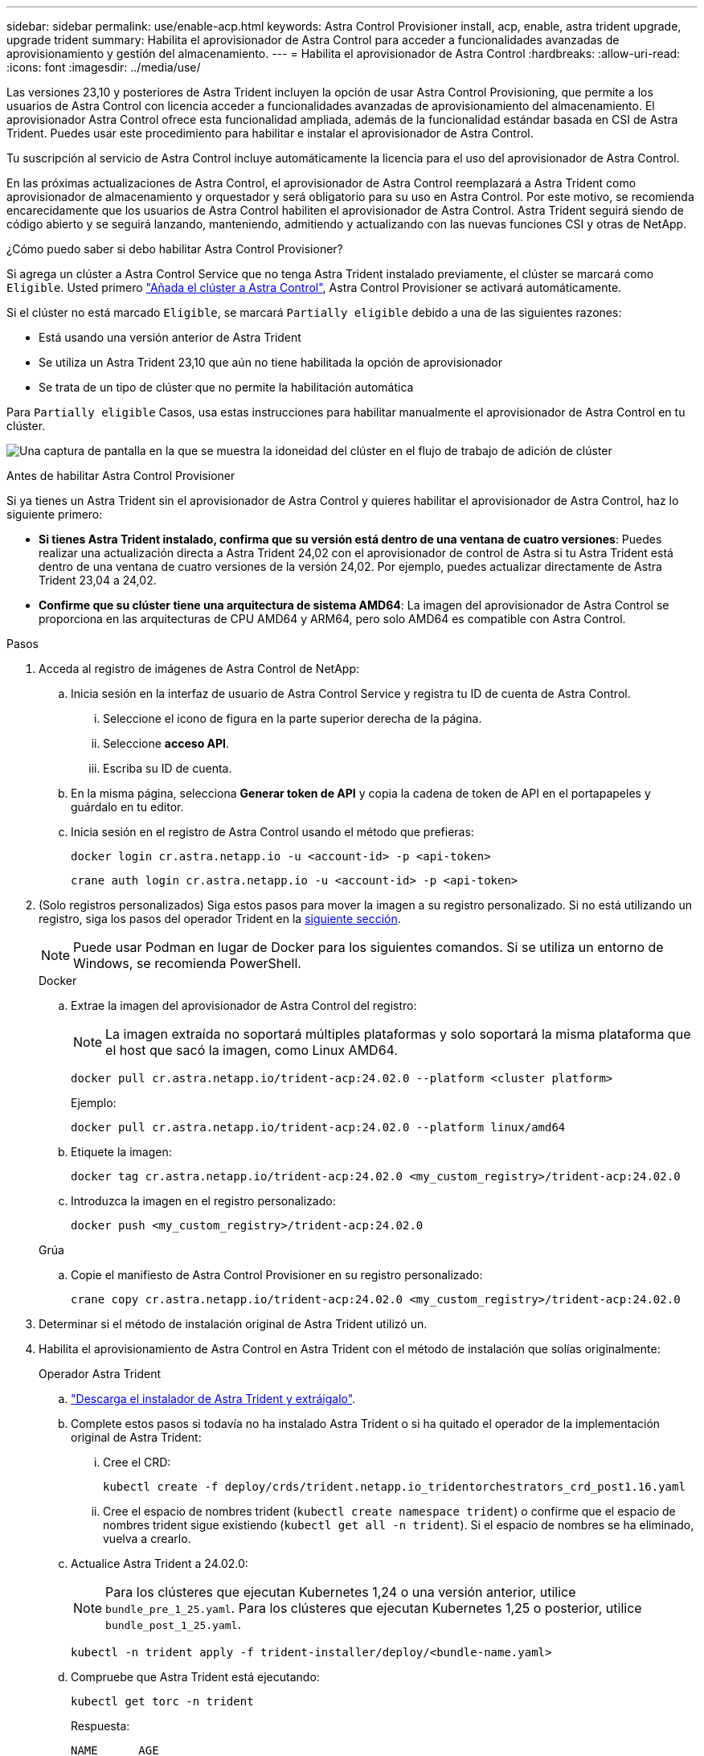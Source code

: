 ---
sidebar: sidebar 
permalink: use/enable-acp.html 
keywords: Astra Control Provisioner install, acp, enable, astra trident upgrade, upgrade trident 
summary: Habilita el aprovisionador de Astra Control para acceder a funcionalidades avanzadas de aprovisionamiento y gestión del almacenamiento. 
---
= Habilita el aprovisionador de Astra Control
:hardbreaks:
:allow-uri-read: 
:icons: font
:imagesdir: ../media/use/


[role="lead"]
Las versiones 23,10 y posteriores de Astra Trident incluyen la opción de usar Astra Control Provisioning, que permite a los usuarios de Astra Control con licencia acceder a funcionalidades avanzadas de aprovisionamiento del almacenamiento. El aprovisionador Astra Control ofrece esta funcionalidad ampliada, además de la funcionalidad estándar basada en CSI de Astra Trident. Puedes usar este procedimiento para habilitar e instalar el aprovisionador de Astra Control.

Tu suscripción al servicio de Astra Control incluye automáticamente la licencia para el uso del aprovisionador de Astra Control.

En las próximas actualizaciones de Astra Control, el aprovisionador de Astra Control reemplazará a Astra Trident como aprovisionador de almacenamiento y orquestador y será obligatorio para su uso en Astra Control. Por este motivo, se recomienda encarecidamente que los usuarios de Astra Control habiliten el aprovisionador de Astra Control. Astra Trident seguirá siendo de código abierto y se seguirá lanzando, manteniendo, admitiendo y actualizando con las nuevas funciones CSI y otras de NetApp.

.¿Cómo puedo saber si debo habilitar Astra Control Provisioner?
Si agrega un clúster a Astra Control Service que no tenga Astra Trident instalado previamente, el clúster se marcará como `Eligible`. Usted primero link:../get-started/add-first-cluster.html["Añada el clúster a Astra Control"], Astra Control Provisioner se activará automáticamente.

Si el clúster no está marcado `Eligible`, se marcará `Partially eligible` debido a una de las siguientes razones:

* Está usando una versión anterior de Astra Trident
* Se utiliza un Astra Trident 23,10 que aún no tiene habilitada la opción de aprovisionador
* Se trata de un tipo de clúster que no permite la habilitación automática


Para `Partially eligible` Casos, usa estas instrucciones para habilitar manualmente el aprovisionador de Astra Control en tu clúster.

image:ac-acp-eligibility.png["Una captura de pantalla en la que se muestra la idoneidad del clúster en el flujo de trabajo de adición de clúster"]

.Antes de habilitar Astra Control Provisioner
Si ya tienes un Astra Trident sin el aprovisionador de Astra Control y quieres habilitar el aprovisionador de Astra Control, haz lo siguiente primero:

* *Si tienes Astra Trident instalado, confirma que su versión está dentro de una ventana de cuatro versiones*: Puedes realizar una actualización directa a Astra Trident 24,02 con el aprovisionador de control de Astra si tu Astra Trident está dentro de una ventana de cuatro versiones de la versión 24,02. Por ejemplo, puedes actualizar directamente de Astra Trident 23,04 a 24,02.
* *Confirme que su clúster tiene una arquitectura de sistema AMD64*: La imagen del aprovisionador de Astra Control se proporciona en las arquitecturas de CPU AMD64 y ARM64, pero solo AMD64 es compatible con Astra Control.


.Pasos
. Acceda al registro de imágenes de Astra Control de NetApp:
+
.. Inicia sesión en la interfaz de usuario de Astra Control Service y registra tu ID de cuenta de Astra Control.
+
... Seleccione el icono de figura en la parte superior derecha de la página.
... Seleccione *acceso API*.
... Escriba su ID de cuenta.


.. En la misma página, selecciona *Generar token de API* y copia la cadena de token de API en el portapapeles y guárdalo en tu editor.
.. Inicia sesión en el registro de Astra Control usando el método que prefieras:
+
[source, docker]
----
docker login cr.astra.netapp.io -u <account-id> -p <api-token>
----
+
[source, crane]
----
crane auth login cr.astra.netapp.io -u <account-id> -p <api-token>
----


. (Solo registros personalizados) Siga estos pasos para mover la imagen a su registro personalizado. Si no está utilizando un registro, siga los pasos del operador Trident en la <<no-registry,siguiente sección>>.
+

NOTE: Puede usar Podman en lugar de Docker para los siguientes comandos. Si se utiliza un entorno de Windows, se recomienda PowerShell.

+
[role="tabbed-block"]
====
.Docker
--
.. Extrae la imagen del aprovisionador de Astra Control del registro:
+

NOTE: La imagen extraída no soportará múltiples plataformas y solo soportará la misma plataforma que el host que sacó la imagen, como Linux AMD64.

+
[source, console]
----
docker pull cr.astra.netapp.io/trident-acp:24.02.0 --platform <cluster platform>
----
+
Ejemplo:

+
[listing]
----
docker pull cr.astra.netapp.io/trident-acp:24.02.0 --platform linux/amd64
----
.. Etiquete la imagen:
+
[source, console]
----
docker tag cr.astra.netapp.io/trident-acp:24.02.0 <my_custom_registry>/trident-acp:24.02.0
----
.. Introduzca la imagen en el registro personalizado:
+
[source, console]
----
docker push <my_custom_registry>/trident-acp:24.02.0
----


--
.Grúa
--
.. Copie el manifiesto de Astra Control Provisioner en su registro personalizado:
+
[source, crane]
----
crane copy cr.astra.netapp.io/trident-acp:24.02.0 <my_custom_registry>/trident-acp:24.02.0
----


--
====
. Determinar si el método de instalación original de Astra Trident utilizó un.
. Habilita el aprovisionamiento de Astra Control en Astra Trident con el método de instalación que solías originalmente:
+
[role="tabbed-block"]
====
.Operador Astra Trident
--
.. https://docs.netapp.com/us-en/trident/trident-get-started/kubernetes-deploy-operator.html#step-1-download-the-trident-installer-package["Descarga el instalador de Astra Trident y extráigalo"^].
.. Complete estos pasos si todavía no ha instalado Astra Trident o si ha quitado el operador de la implementación original de Astra Trident:
+
... Cree el CRD:
+
[source, console]
----
kubectl create -f deploy/crds/trident.netapp.io_tridentorchestrators_crd_post1.16.yaml
----
... Cree el espacio de nombres trident (`kubectl create namespace trident`) o confirme que el espacio de nombres trident sigue existiendo (`kubectl get all -n trident`). Si el espacio de nombres se ha eliminado, vuelva a crearlo.


.. Actualice Astra Trident a 24.02.0:
+

NOTE: Para los clústeres que ejecutan Kubernetes 1,24 o una versión anterior, utilice `bundle_pre_1_25.yaml`. Para los clústeres que ejecutan Kubernetes 1,25 o posterior, utilice `bundle_post_1_25.yaml`.

+
[source, console]
----
kubectl -n trident apply -f trident-installer/deploy/<bundle-name.yaml>
----
.. Compruebe que Astra Trident está ejecutando:
+
[source, console]
----
kubectl get torc -n trident
----
+
Respuesta:

+
[listing]
----
NAME      AGE
trident   21m
----
.. [[Pull-secrets]]Si tienes un registro que usa secretos, crea un secreto para extraer la imagen del aprovisionador de Astra Control:
+
[source, console]
----
kubectl create secret docker-registry <secret_name> -n trident --docker-server=<my_custom_registry> --docker-username=<username> --docker-password=<token>
----
.. Edite el CR de TridentOrchestrator y realice las siguientes modificaciones:
+
[source, console]
----
kubectl edit torc trident -n trident
----
+
... Establezca una ubicación de registro personalizada para la imagen de Astra Trident o extráigala del registro de Astra Control (`tridentImage: <my_custom_registry>/trident:24.02.0` o. `tridentImage: netapp/trident:24.02.0`).
... Habilita el aprovisionador de Astra Control (`enableACP: true`).
... Establezca la ubicación de registro personalizada para la imagen del aprovisionador de Astra Control o sáquela del registro de Astra Control (`acpImage: <my_custom_registry>/trident-acp:24.02.0` o. `acpImage: cr.astra.netapp.io/trident-acp:24.02.0`).
... Si estableció <<pull-secrets,la imagen descubre los secretos>> anteriormente en este procedimiento, puede establecerlos aquí (`imagePullSecrets: - <secret_name>`). Utilice el mismo nombre secreto que estableció en los pasos anteriores.


+
[listing, subs="+quotes"]
----
apiVersion: trident.netapp.io/v1
kind: TridentOrchestrator
metadata:
  name: trident
spec:
  debug: true
  namespace: trident
  *tridentImage: <registry>/trident:24.02.0*
  *enableACP: true*
  *acpImage: <registry>/trident-acp:24.02.0*
  *imagePullSecrets:
  - <secret_name>*
----
.. Guarde y salga del archivo. El proceso de despliegue comenzará automáticamente.
.. Compruebe que se han creado el operador, el despliegue y los replicasets.
+
[source, console]
----
kubectl get all -n trident
----
+

IMPORTANT: Solo debe haber *una instancia* del operador en un clúster de Kubernetes. No cree varias implementaciones del operador Trident de Astra.

.. Compruebe el `trident-acp` container se está ejecutando y eso `acpVersion` es `24.02.0` con el estado de `Installed`:
+
[source, console]
----
kubectl get torc -o yaml
----
+
Respuesta:

+
[listing]
----
status:
  acpVersion: 24.02.0
  currentInstallationParams:
    ...
    acpImage: <registry>/trident-acp:24.02.0
    enableACP: "true"
    ...
  ...
  status: Installed
----


--
.tridentctl
--
.. https://docs.netapp.com/us-en/trident/trident-get-started/kubernetes-deploy-tridentctl.html#step-1-download-the-trident-installer-package["Descarga el instalador de Astra Trident y extráigalo"^].
.. https://docs.netapp.com/us-en/trident/trident-managing-k8s/upgrade-tridentctl.html["Si ya tiene un Astra Trident existente, desinstálelo del clúster que lo aloja"^].
.. Instale Astra Trident con el aprovisionador de control de Astra habilitado (`--enable-acp=true`):
+
[source, console]
----
./tridentctl -n trident install --enable-acp=true --acp-image=mycustomregistry/trident-acp:24.02
----
.. Confirme que se ha habilitado el aprovisionador de Astra Control:
+
[source, console]
----
./tridentctl -n trident version
----
+
Respuesta:

+
[listing]
----
+----------------+----------------+-------------+ | SERVER VERSION | CLIENT VERSION | ACP VERSION | +----------------+----------------+-------------+ | 24.02.0 | 24.02.0 | 24.02.0. | +----------------+----------------+-------------+
----


--
.Timón
--
.. Si tiene Astra Trident 23.07.1 o anterior instalado, https://docs.netapp.com/us-en/trident/trident-managing-k8s/uninstall-trident.html#uninstall-a-trident-operator-installation["desinstalar"^] el operador y otros componentes.
.. Si tu clúster de Kubernetes ejecuta la versión 1,24 o anterior, elimina psp:
+
[listing]
----
kubectl delete psp tridentoperatorpod
----
.. Añada el repositorio de Astra Trident Helm:
+
[listing]
----
helm repo add netapp-trident https://netapp.github.io/trident-helm-chart
----
.. Actualice el gráfico Helm:
+
[listing]
----
helm repo update netapp-trident
----
+
Respuesta:

+
[listing]
----
Hang tight while we grab the latest from your chart repositories...
...Successfully got an update from the "netapp-trident" chart repository
Update Complete. ⎈Happy Helming!⎈
----
.. Enumere las imágenes:
+
[listing]
----
./tridentctl images -n trident
----
+
Respuesta:

+
[listing]
----
| v1.28.0            | netapp/trident:24.02.0|
|                    | docker.io/netapp/trident-autosupport:24.02|
|                    | registry.k8s.io/sig-storage/csi-provisioner:v4.0.0|
|                    | registry.k8s.io/sig-storage/csi-attacher:v4.5.0|
|                    | registry.k8s.io/sig-storage/csi-resizer:v1.9.3|
|                    | registry.k8s.io/sig-storage/csi-snapshotter:v6.3.3|
|                    | registry.k8s.io/sig-storage/csi-node-driver-registrar:v2.10.0 |
|                    | netapp/trident-operator:24.02.0 (optional)
----
.. Asegúrese de que el trident-operator 24.02.0 esté disponible:
+
[listing]
----
helm search repo netapp-trident/trident-operator --versions
----
+
Respuesta:

+
[listing]
----
NAME                            CHART VERSION   APP VERSION     DESCRIPTION
netapp-trident/trident-operator 100.2402.0      24.02.0         A
----
.. Uso `helm install` y ejecute una de las siguientes opciones que incluyen estos ajustes:
+
*** Un nombre para la ubicación de despliegue
*** La versión de Trident de Astra
*** El nombre de la imagen del aprovisionador de Astra Control
*** La marca para habilitar el aprovisionador
*** (Opcional) Una ruta de registro local. Si está utilizando un registro local, su https://docs.netapp.com/us-en/trident/trident-get-started/requirements.html#container-images-and-corresponding-kubernetes-versions["Imágenes de Trident"^] Se pueden ubicar en un registro o en diferentes registros, pero todas las imágenes CSI deben estar ubicadas en el mismo registro.
*** El espacio de nombres de Trident




.Opciones
** Imágenes sin registro


[listing]
----
helm install trident netapp-trident/trident-operator --version 100.2402.0 --set acpImage=cr.astra.netapp.io/trident-acp:24.02.0 --set enableACP=true --set operatorImage=netapp/trident-operator:24.02.0 --set tridentAutosupportImage=docker.io/netapp/trident-autosupport:24.02 --set tridentImage=netapp/trident:24.02.0 --namespace trident
----
** Imágenes en uno o más registros


[listing]
----
helm install trident netapp-trident/trident-operator --version 100.2402.0 --set acpImage=<your-registry>:<acp image> --set enableACP=true --set imageRegistry=<your-registry>/sig-storage --set operatorImage=netapp/trident-operator:24.02.0 --set tridentAutosupportImage=docker.io/netapp/trident-autosupport:24.02 --set tridentImage=netapp/trident:24.02.0 --namespace trident
----
Puede utilizar `helm list` para revisar detalles de la instalación como nombre, espacio de nombres, gráfico, estado, versión de la aplicación, y el número de revisión.

[NOTE]
====
Si tiene problemas para poner en marcha Trident mediante Helm, ejecute este comando para desinstalar completamente Astra Trident:

[listing]
----
./tridentctl uninstall -n trident
----
*No* https://docs.netapp.com/us-en/trident/troubleshooting.html#completely-remove-astra-trident-and-crds["Elimina por completo los CRD de Astra Trident"^] Como parte de la desinstalación antes de intentar habilitar de nuevo Astra Control Provisioner.

====
--
====


.Resultado
Está habilitada la funcionalidad de aprovisionamiento de Astra Control y es posible usar cualquier función disponible para la versión que esté ejecutando.

Después de instalar el aprovisionador de Astra Control, el clúster que aloja el aprovisionador en la interfaz de usuario de Astra Control mostrará una `ACP version` en lugar de `Trident version` campo y núm. de versión instalada actual.

image:ac-acp-version.png["Una captura de pantalla que muestra la ubicación de la versión de ACP en la interfaz de usuario de"]

.Si quiere más información
* https://docs.netapp.com/us-en/trident/trident-managing-k8s/upgrade-operator-overview.html["Documentación sobre actualizaciones de Astra Trident"^]

